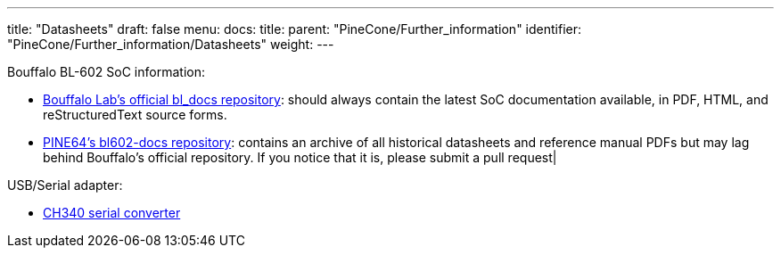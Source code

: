 ---
title: "Datasheets"
draft: false
menu:
  docs:
    title:
    parent: "PineCone/Further_information"
    identifier: "PineCone/Further_information/Datasheets"
    weight: 
---

Bouffalo BL-602 SoC information:

* https://github.com/bouffalolab/bl_docs[Bouffalo Lab's official bl_docs repository]: should always contain the latest SoC documentation available, in PDF, HTML, and reStructuredText source forms.
* https://github.com/pine64/bl602-docs/tree/main/mirrored[PINE64's bl602-docs repository]: contains an archive of all historical datasheets and reference manual PDFs but may lag behind Bouffalo's official repository. If you notice that it is, please submit a pull request|

USB/Serial adapter:

* https://cdn.sparkfun.com/datasheets/Dev/Arduino/Other/CH340DS1.PDF[CH340 serial converter]

